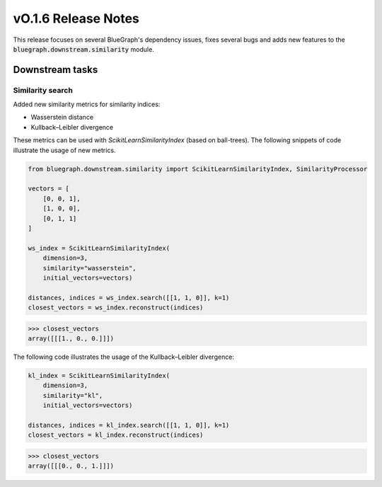 ====================
vO.1.6 Release Notes
====================


This release focuses on several BlueGraph's dependency issues, fixes several bugs and adds new features to the :code:`bluegraph.downstream.similarity` module.


Downstream tasks
================


Similarity search
----------------

Added new similarity metrics for similarity indices:

- Wasserstein distance
- Kullback–Leibler divergence

These metrics can be used with `ScikitLearnSimilarityIndex` (based on ball-trees). The following snippets of code illustrate the usage of new metrics.


.. code-block:: python

    from bluegraph.downstream.similarity import ScikitLearnSimilarityIndex, SimilarityProcessor

    vectors = [
        [0, 0, 1],
        [1, 0, 0],
        [0, 1, 1]
    ]

    ws_index = ScikitLearnSimilarityIndex(
        dimension=3,
        similarity="wasserstein",
        initial_vectors=vectors)

    distances, indices = ws_index.search([[1, 1, 0]], k=1)
    closest_vectors = ws_index.reconstruct(indices)

>>> closest_vectors
array([[[1., 0., 0.]]])

The following code illustrates the usage of the Kullback–Leibler divergence:

.. code-block:: python

    kl_index = ScikitLearnSimilarityIndex(
        dimension=3,
        similarity="kl",
        initial_vectors=vectors)

    distances, indices = kl_index.search([[1, 1, 0]], k=1)
    closest_vectors = kl_index.reconstruct(indices)

>>> closest_vectors
array([[[0., 0., 1.]]])

